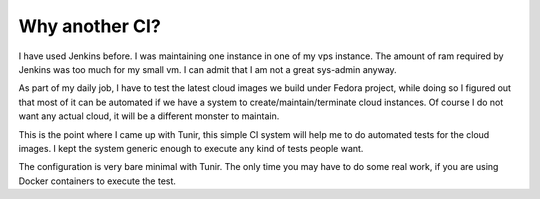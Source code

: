 Why another CI?
================

I have used Jenkins before. I was maintaining one instance in one of my vps
instance.  The amount of ram required by Jenkins was too much for my small vm.
I can admit that I am not a great sys-admin anyway.

As part of my daily job, I have to test the latest cloud images we build under
Fedora project, while doing so I figured out that most of it can be automated
if we have a system to create/maintain/terminate cloud instances. Of course I
do not want any actual cloud, it will be a different monster to maintain.

This is the point where I came up with Tunir, this simple CI system will help
me to do automated tests for the cloud images. I kept the system generic enough
to execute any kind of tests people want.

The configuration is very bare minimal with Tunir. The only time you may have
to do some real work, if you are using Docker containers to execute the test.
